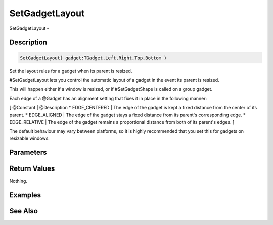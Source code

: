 .. _func_maxgui_gadgets_setgadgetlayout:

===============
SetGadgetLayout
===============

SetGadgetLayout - 

Description
===========

.. code-block:: blitzmax

    SetGadgetLayout( gadget:TGadget,Left,Right,Top,Bottom )

Set the layout rules for a gadget when its parent is resized.

#SetGadgetLayout lets you control the automatic layout of a gadget in the event its parent is resized.

This will happen either if a window is resized, or if #SetGadgetShape is called on a group gadget.

Each edge of a @Gadget has an alignment setting that fixes it in place in the following manner:

[ @Constant | @Description
* EDGE_CENTERED | The edge of the gadget is kept a fixed distance from the center of its parent.
* EDGE_ALIGNED | The edge of the gadget stays a fixed distance from its parent's corresponding edge.
* EDGE_RELATIVE | The edge of the gadget remains a proportional distance from both of its parent's edges.
]

The default behaviour may vary between platforms, so it is highly recommended that you set this for gadgets on resizable windows.

Parameters
==========

Return Values
=============

Nothing.

Examples
========

See Also
========



